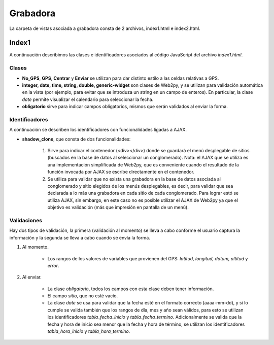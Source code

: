 Grabadora
=========

La carpeta de vistas asociada a grabadora consta de 2 archivos, index1.html e index2.html.

Index1
------

A continuación describimos las clases e identificadores asociados al código JavaScript del archivo *index1.html*.

Clases
^^^^^^

* **No_GPS**, **GPS**, **Centrar** y **Enviar** se utilizan para dar distinto estilo a las celdas relativas a GPS.

* **integer, date, time, string, double, generic-widget** son clases de Web2py, y se utilizan para validación automática en la vista (por ejemplo, para evitar que se introduza un string en un campo de enteros). En particular, la clase *date* permite visualizar el calendario para seleccionar la fecha.

* **obligatorio** sirve para indicar campos obligatorios, mismos que serán validados al enviar la forma.

Identificadores
^^^^^^^^^^^^^^^

A continuación se describen los identificadores con funcionalidades ligadas a AJAX.

* **shadow_clone**, que consta de dos funcionalidades:

	1. Sirve para indicar el contenedor (<div></div>) donde se guardará el menú desplegable de sitios (buscados en la base de datos al seleccionar un conglomerado). Nota: el AJAX que se utiliza es una implementación simplificada de Web2py, que es conveniente cuando el resultado de la función invocada por AJAX se escribe directamente en el contenedor.

	2. Se utiliza para validar que no exista una grabadora en la base de datos asociada al conglomerado y sitio elegidos de los menús desplegables, es decir, para validar que sea declarada a lo más una grabadora en cada sitio de cada conglomerado. Para lograr estó se utiliza AJAX, sin embargo, en este caso no es posible utilizar el AJAX de Web2py ya que el objetivo es validación (más que impresión en pantalla de un menú).


Validaciones
^^^^^^^^^^^^

Hay dos tipos de validación, la primera (validación al momento) se lleva a cabo conforme el usuario captura la información y la segunda se lleva a cabo cuando se envía la forma.

1. Al momento. 

	+ Los rangos de los valores de variables que provienen del GPS: *latitud, longitud, datum, altitud* y *error*. 


2. Al enviar. 

	+ La clase *obligatorio*, todos los campos con esta clase deben tener información.

	+ El campo *sitio*, que no esté vacío.

	+ La clase *date* se usa para validar que la fecha esté en el formato correcto (aaaa-mm-dd), y si lo cumple se valida también que los rangos de día, mes y año sean válidos, para esto se utilizan los identificadores *tabla_fecha_inicio* y *tabla_fecha_termino*. Adicionalmente se valida que la fecha y hora de inicio sea menor que la fecha y hora de término, se utilizan los identificadores *tabla_hora_inicio* y *tabla_hora_termino*.
